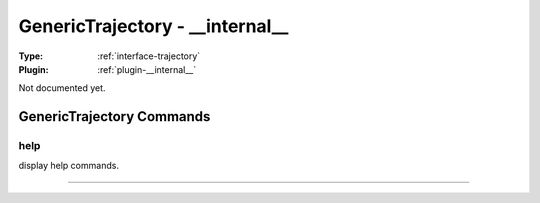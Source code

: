 .. _trajectory-generictrajectory:

GenericTrajectory - __internal__
--------------------------------

:Type: :ref:`interface-trajectory`

:Plugin: :ref:`plugin-__internal__`

Not documented yet.


GenericTrajectory Commands
==========================


.. _trajectory-generictrajectory-help:


help
~~~~

display help commands.

~~~~

